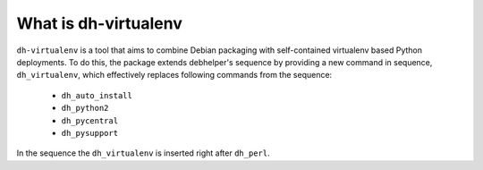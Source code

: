 =======================
 What is dh-virtualenv
=======================

``dh-virtualenv`` is a tool that aims to combine Debian packaging with
self-contained virtualenv based Python deployments. To do this, the
package extends debhelper's sequence by providing a new command in sequence,
``dh_virtualenv``, which effectively replaces following commands
from the sequence:

 * ``dh_auto_install``
 * ``dh_python2``
 * ``dh_pycentral``
 * ``dh_pysupport``

In the sequence the ``dh_virtualenv`` is inserted right after
``dh_perl``.
